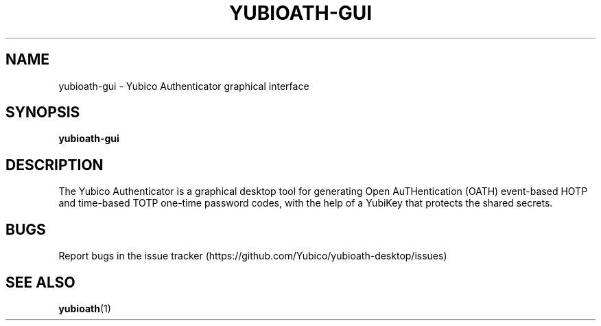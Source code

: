 '\" t
.\"     Title: yubioath\e-gui
.\"    Author: [FIXME: author] [see http://docbook.sf.net/el/author]
.\" Generator: DocBook XSL Stylesheets v1.78.1 <http://docbook.sf.net/>
.\"      Date: 06/13/2016
.\"    Manual: Yubico Authenticator Manual
.\"    Source: yubioath-gui
.\"  Language: English
.\"
.TH "YUBIOATH\E\-GUI" "1" "06/13/2016" "yubioath\-gui" "Yubico Authenticator Manual"
.\" -----------------------------------------------------------------
.\" * Define some portability stuff
.\" -----------------------------------------------------------------
.\" ~~~~~~~~~~~~~~~~~~~~~~~~~~~~~~~~~~~~~~~~~~~~~~~~~~~~~~~~~~~~~~~~~
.\" http://bugs.debian.org/507673
.\" http://lists.gnu.org/archive/html/groff/2009-02/msg00013.html
.\" ~~~~~~~~~~~~~~~~~~~~~~~~~~~~~~~~~~~~~~~~~~~~~~~~~~~~~~~~~~~~~~~~~
.ie \n(.g .ds Aq \(aq
.el       .ds Aq '
.\" -----------------------------------------------------------------
.\" * set default formatting
.\" -----------------------------------------------------------------
.\" disable hyphenation
.nh
.\" disable justification (adjust text to left margin only)
.ad l
.\" -----------------------------------------------------------------
.\" * MAIN CONTENT STARTS HERE *
.\" -----------------------------------------------------------------
.SH "NAME"
yubioath-gui \- Yubico Authenticator graphical interface
.SH "SYNOPSIS"
.sp
\fByubioath\-gui\fR
.SH "DESCRIPTION"
.sp
The Yubico Authenticator is a graphical desktop tool for generating Open AuTHentication (OATH) event\-based HOTP and time\-based TOTP one\-time password codes, with the help of a YubiKey that protects the shared secrets\&.
.SH "BUGS"
.sp
Report bugs in the issue tracker (https://github\&.com/Yubico/yubioath\-desktop/issues)
.SH "SEE ALSO"
.sp
\fByubioath\fR(1)
